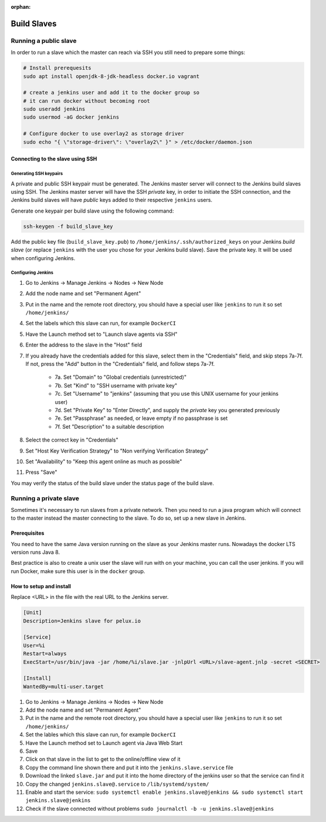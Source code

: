 :orphan:

Build Slaves
============

Running a public slave
----------------------

In order to run a slave which the master can reach via SSH you still need to prepare some things:

.. code-block:: bash

   # Install prerequesits
   sudo apt install openjdk-8-jdk-headless docker.io vagrant

   # create a jenkins user and add it to the docker group so
   # it can run docker without becoming root
   sudo useradd jenkins
   sudo usermod -aG docker jenkins

   # Configure docker to use overlay2 as storage driver
   sudo echo "{ \"storage-driver\": \"overlay2\" }" > /etc/docker/daemon.json


Connecting to the slave using SSH
^^^^^^^^^^^^^^^^^^^^^^^^^^^^^^^^^

Generating SSH keypairs
"""""""""""""""""""""""

A private and public SSH keypair must be generated. The Jenkins master server will connect to the Jenkins build slaves using SSH. The Jenkins master server will have the SSH *private* key, in order to initiate the SSH connection, and the Jenkins build slaves will have *public* keys added to their respective ``jenkins`` users.

Generate one keypair per build slave using the following command:

.. code-block:: bash

    ssh-keygen -f build_slave_key

Add the public key file (``build_slave_key.pub``) to ``/home/jenkins/.ssh/authorized_keys`` on your Jenkins *build slave* (or replace ``jenkins`` with the user you chose for your Jenkins build slave). Save the private key. It will be used when configuring Jenkins.

Configuring Jenkins
"""""""""""""""""""

1. Go to Jenkins -> Manage Jenkins -> Nodes -> New Node
2. Add the node name and set "Permanent Agent"
3. Put in the name and the remote root directory, you should have a special user like ``jenkins`` to run it so set ``/home/jenkins/``
4. Set the labels which this slave can run, for example ``DockerCI``
5. Have the Launch method set to "Launch slave agents via SSH"
6. Enter the address to the slave in the "Host" field
7. If you already have the credentials added for this slave, select them in the "Credentials" field, and skip steps 7a-7f. If not, press the "Add" button in the "Credentials" field, and follow steps 7a-7f.

    * 7a. Set "Domain" to "Global credentials (unrestricted)"
    * 7b. Set "Kind" to "SSH username with private key"
    * 7c. Set "Username" to "jenkins" (assuming that you use this UNIX username for your jenkins user)
    * 7d. Set "Private Key" to "Enter Directly", and supply the *private* key you generated previously
    * 7e. Set "Passphrase" as needed, or leave empty if no passphrase is set
    * 7f. Set "Description" to a suitable description

8. Select the correct key in "Credentials"
9. Set "Host Key Verification Strategy" to "Non verifying Verification Strategy"
10. Set "Availability" to "Keep this agent online as much as possible"
11. Press "Save"

You may verify the status of the build slave under the status page of the build slave.


Running a private slave
-----------------------

Sometimes it's necessary to run slaves from a private network. Then you need to run a java program which will connect to the master instead the master connecting to the slave. To do so, set up a new slave in Jenkins.

Prerequisites
^^^^^^^^^^^^^

You need to have the same Java version running on the slave as your Jenkins master runs. Nowadays the docker LTS version runs Java 8.

Best practice is also to create a unix user the slave will run with on your machine, you can call the user jenkins. If you will run Docker, make sure this user is in the ``docker`` group.

How to setup and install
^^^^^^^^^^^^^^^^^^^^^^^^

Replace <URL> in the file with the real URL to the Jenkins server.

.. code-block:: none

   [Unit]
   Description=Jenkins slave for pelux.io

   [Service]
   User=%i
   Restart=always
   ExecStart=/usr/bin/java -jar /home/%i/slave.jar -jnlpUrl <URL>/slave-agent.jnlp -secret <SECRET>

   [Install]
   WantedBy=multi-user.target

1. Go to Jenkins -> Manage Jenkins -> Nodes -> New Node
2. Add the node name and set "Permanent Agent"
3. Put in the name and the remote root directory, you should have a special user like ``jenkins`` to run it so set ``/home/jenkins/``
4. Set the lables which this slave can run, for example ``DockerCI``
5. Have the Launch method set to Launch agent via Java Web Start
6. Save
7. Click on that slave in the list to get to the online/offline view of it
8. Copy the command line shown there and put it into the ``jenkins.slave.service`` file
9. Download the linked ``slave.jar`` and put it into the home directory of the jenkins user so that the service can find it
10. Copy the changed ``jenkins.slave@.service`` to ``/lib/systemd/system/``
11. Enable and start the service: ``sudo systemctl enable jenkins.slave@jenkins && sudo systemctl start jenkins.slave@jenkins``
12. Check if the slave connected without problems ``sudo journalctl -b -u jenkins.slave@jenkins``
